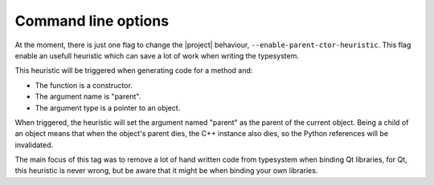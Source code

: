 Command line options
********************

At the moment, there is just one flag to change the |project| behaviour, ``--enable-parent-ctor-heuristic``. This flag enable an usefull heuristic which can save a lot of work when writing the typesystem.

This heuristic will be triggered when generating code for a method and:

* The function is a constructor.
* The argument name is "parent".
* The argument type is a pointer to an object.

When triggered, the heuristic will set the argument named "parent" as the parent of the current object.
Being a child of an object means that when the object's parent dies, the C++ instance also dies, so the Python references will be invalidated.

The main focus of this tag was to remove a lot of hand written code from typesystem when binding Qt libraries, for Qt, this heuristic is never wrong, but be aware that it might be when binding your own libraries.
